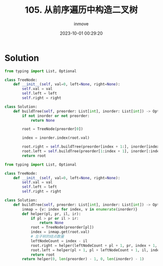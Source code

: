 #+TITLE: 105. 从前序遍历中构造二叉树
#+DATE: 2023-10-01 00:29:20
#+DISPLAY: t
#+STARTUP: indent
#+OPTIONS: toc:10
#+AUTHOR: inmove
#+KEYWORDS: Leetcode BinaryTree
#+CATEGORIES: Leetcode
#+DIFFICULTY: Medium

* Solution
#+begin_src python
  from typing import List, Optional

  class TreeNode:
      def __init__(self, val=0, left=None, right=None):
          self.val = val
          self.left = left
          self.right = right

  class Solution:
      def buildTree(self, preorder: List[int], inorder: List[int]) -> Optional[TreeNode]:
          if not inorder or not preorder:
              return None

          root = TreeNode(preorder[0])

          index = inorder.index(root.val)

          root.right = self.buildTree(preorder[index + 1:], inorder[index + 1:])
          root.left = self.buildTree(preorder[1:index + 1], inorder[:index])
          return root

#+end_src

#+begin_src python
  from typing import List, Optional

  class TreeNode:
      def __init__(self, val=0, left=None, right=None):
          self.val = val
          self.left = left
          self.right = right

  class Solution:
      def buildTree(self, preorder: List[int], inorder: List[int]) -> Optional[TreeNode]:
          inmap = {v: index for index, v in enumerate(inorder)}
          def helper(pl, pr, il, ir):
              if pl > pr or il > ir:
                  return None
              root = TreeNode(preorder[pl])
              index = inmap.get(root.val)
              # 左子树的结点数量
              leftNodeCount = index - il
              root.right = helper(leftNodeCount + pl + 1, pr, index + 1, ir)
              root.left = helper(pl + 1, pl + leftNodeCount + 1, il, index - 1)
              return root
          return helper(0, len(preorder) - 1, 0, len(inorder) - 1)
#+end_src
